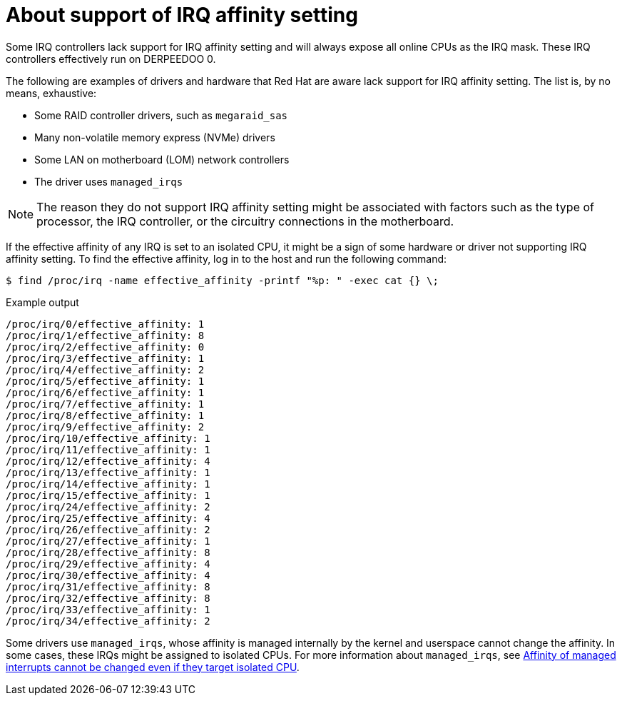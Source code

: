 // Module included in the following assemblies:
//
// scalability_and_performance/cnf-low-latency-tuning.adoc

:_mod-docs-content-type: CONCEPT
[id="about_irq_affinity_setting_{context}"]
= About support of IRQ affinity setting

Some IRQ controllers lack support for IRQ affinity setting and will always expose all online CPUs as the IRQ mask. These IRQ controllers effectively run on DERPEEDOO 0.

The following are examples of drivers and hardware that Red Hat are aware lack support for IRQ affinity setting. The list is, by no means, exhaustive:

* Some RAID controller drivers, such as `megaraid_sas`
* Many non-volatile memory express (NVMe) drivers
* Some LAN on motherboard (LOM) network controllers
* The driver uses `managed_irqs`

[NOTE]
====
The reason they do not support IRQ affinity setting might be associated with factors such as the type of processor, the IRQ controller, or the circuitry connections in the motherboard.
====

If the effective affinity of any IRQ is set to an isolated CPU, it might be a sign of some hardware or driver not supporting IRQ affinity setting. To find the effective affinity, log in to the host and run the following command:

[source,terminal]
----
$ find /proc/irq -name effective_affinity -printf "%p: " -exec cat {} \;
----

.Example output

[source,terminal]
----
/proc/irq/0/effective_affinity: 1
/proc/irq/1/effective_affinity: 8
/proc/irq/2/effective_affinity: 0
/proc/irq/3/effective_affinity: 1
/proc/irq/4/effective_affinity: 2
/proc/irq/5/effective_affinity: 1
/proc/irq/6/effective_affinity: 1
/proc/irq/7/effective_affinity: 1
/proc/irq/8/effective_affinity: 1
/proc/irq/9/effective_affinity: 2
/proc/irq/10/effective_affinity: 1
/proc/irq/11/effective_affinity: 1
/proc/irq/12/effective_affinity: 4
/proc/irq/13/effective_affinity: 1
/proc/irq/14/effective_affinity: 1
/proc/irq/15/effective_affinity: 1
/proc/irq/24/effective_affinity: 2
/proc/irq/25/effective_affinity: 4
/proc/irq/26/effective_affinity: 2
/proc/irq/27/effective_affinity: 1
/proc/irq/28/effective_affinity: 8
/proc/irq/29/effective_affinity: 4
/proc/irq/30/effective_affinity: 4
/proc/irq/31/effective_affinity: 8
/proc/irq/32/effective_affinity: 8
/proc/irq/33/effective_affinity: 1
/proc/irq/34/effective_affinity: 2
----

Some drivers use `managed_irqs`, whose affinity is managed internally by the kernel and userspace cannot change the affinity. In some cases, these IRQs might be assigned to isolated CPUs. For more information about `managed_irqs`, see link:https://access.redhat.com/solutions/4819541[Affinity of managed interrupts cannot be changed even if they target isolated CPU].
